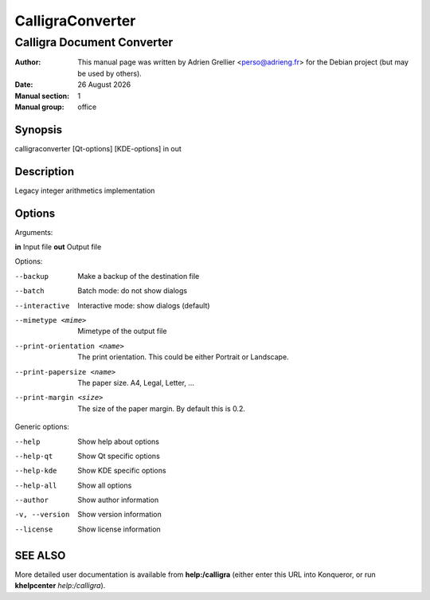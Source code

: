 ==================
CalligraConverter
==================

----------------------------
Calligra Document Converter
----------------------------

:Author: This manual page was written by Adrien Grellier <perso@adrieng.fr> for the Debian project (but may be used by others).
:Date: |date|
:Manual section: 1
:Manual group: office

Synopsis
========

calligraconverter [Qt-options] [KDE-options] in out 

Description
===========

Legacy integer arithmetics implementation 

Options
=======

Arguments:

**in**                        Input file
**out**                       Output file

Options:

--backup                    Make a backup of the destination file
--batch                     Batch mode: do not show dialogs
--interactive               Interactive mode: show dialogs (default)
--mimetype <mime>           Mimetype of the output file
--print-orientation <name>  The print orientation. This could be either Portrait or Landscape.
--print-papersize <name>    The paper size. A4, Legal, Letter, ...
--print-margin <size>       The size of the paper margin. By default this is 0.2.

Generic options:

--help                    Show help about options
--help-qt                 Show Qt specific options
--help-kde                Show KDE specific options
--help-all                Show all options
--author                  Show author information
-v, --version             Show version information
--license                 Show license information

SEE ALSO
=========

More detailed user documentation is available from **help:/calligra** (either enter this URL into Konqueror, or run **khelpcenter** *help:/calligra*).



.. |date| date:: %y %B %Y
